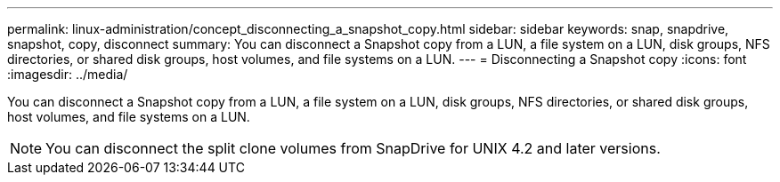 ---
permalink: linux-administration/concept_disconnecting_a_snapshot_copy.html
sidebar: sidebar
keywords: snap, snapdrive, snapshot, copy, disconnect
summary: You can disconnect a Snapshot copy from a LUN, a file system on a LUN, disk groups, NFS directories, or shared disk groups, host volumes, and file systems on a LUN.
---
= Disconnecting a Snapshot copy
:icons: font
:imagesdir: ../media/

[.lead]
You can disconnect a Snapshot copy from a LUN, a file system on a LUN, disk groups, NFS directories, or shared disk groups, host volumes, and file systems on a LUN.

NOTE: You can disconnect the split clone volumes from SnapDrive for UNIX 4.2 and later versions.
